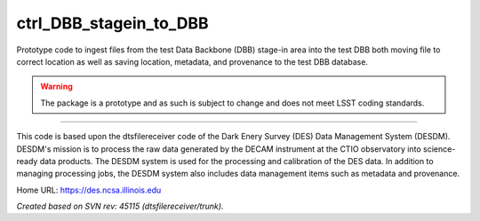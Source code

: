 ############
ctrl_DBB_stagein_to_DBB
############

Prototype code to ingest files from the test Data Backbone (DBB) stage-in
area into the test DBB both moving file to correct location as well as
saving location, metadata, and provenance to the test DBB database.

.. warning::

   The package is a prototype and as such is subject to change and does not
   meet LSST coding standards.

****

This code is based upon the dtsfilereceiver code of the Dark Enery Survey
(DES) Data Management System (DESDM).  DESDM's mission is to process
the raw data generated by the DECAM instrument at the CTIO observatory
into science-ready data products.  The DESDM system is used for the
processing and calibration of the DES data.  In addition to managing
processing jobs, the DESDM system also includes data management items
such as metadata and provenance.

Home URL: https://des.ncsa.illinois.edu

*Created based on SVN rev: 45115 (dtsfilereceiver/trunk).*
